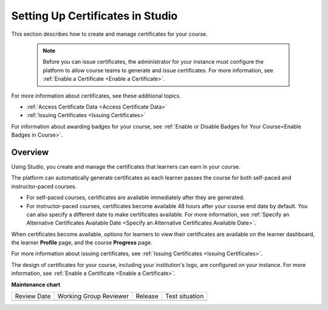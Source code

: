 .. _Setting Up Certificates:

#################################
Setting Up Certificates in Studio
#################################

.. tags:: educator, reference

This section describes how to create and manage certificates for your course.


  .. note::
   Before you can issue certificates, the administrator for your instance
   must configure the platform to allow course teams to generate and
   issue certificates. For more information, see
   :ref:`Enable a Certificate <Enable a Certificate>`.

For more information about certificates, see these additional topics.

* :ref:`Access Certificate Data <Access Certificate Data>`
* :ref:`Issuing Certificates <Issuing Certificates>`


For information about awarding badges for your course, see :ref:`Enable or
Disable Badges for Your Course<Enable Badges in Course>`.

.. _Overview:

********
Overview
********

Using Studio, you create and manage the certificates that learners can earn in
your course.

The platform can automatically generate certificates as each learner
passes the course for both self-paced and instructor-paced courses.

* For self-paced courses, certificates are available immediately after they
  are generated.
* For instructor-paced courses, certificates become available 48 hours after
  your course end date by default. You can also specify a different date to
  make certificates available. For more information, see :ref:`Specify an
  Alternative Certificates Available Date <Specify an
  Alternative Certificates Available Date>`.

When certificates become available, options for learners to view their
certificates are available on the learner dashboard,
the learner **Profile** page, and the course **Progress** page.

For more information about issuing certificates, see :ref:`Issuing
Certificates <Issuing Certificates>`.

The design of certificates for your course, including your institution's
logo, are configured on your instance. For more information, see
:ref:`Enable a Certificate <Enable a Certificate>`.

.. The course start date limitation is not published for partners at this time.
.. Confirmed March 9, 2017 that there's no hard requirement for having
.. activated certs before the course starts. Although there is a procedural
.. requirement for announcing activated certs, courses are able to start if
.. they have deactivated certs.



   .. note:: If your course is configured to issue certificates, you cannot
    start the course until the required certificates are
      :ref:`activated<Activate a Certificate>`.

       For information about starting the course, see :ref:`Guidelines for
       Start and End Dates <Guidelines for
       Start and End Dates>`.

.. seealso::
  

  :ref:`Enable a Certificate` (how-to)

  :ref:`Edit a Certificate` (how-to)

  :ref:`Set Up Certificates` (how-to)

  :ref:`Issuing Certificates` (how-to)

  :ref:`Enable Badges in Course` (how-to)

**Maintenance chart**

+--------------+-------------------------------+----------------+--------------------------------+
| Review Date  | Working Group Reviewer        |   Release      |Test situation                  |
+--------------+-------------------------------+----------------+--------------------------------+
|              |                               |                |                                |
+--------------+-------------------------------+----------------+--------------------------------+
